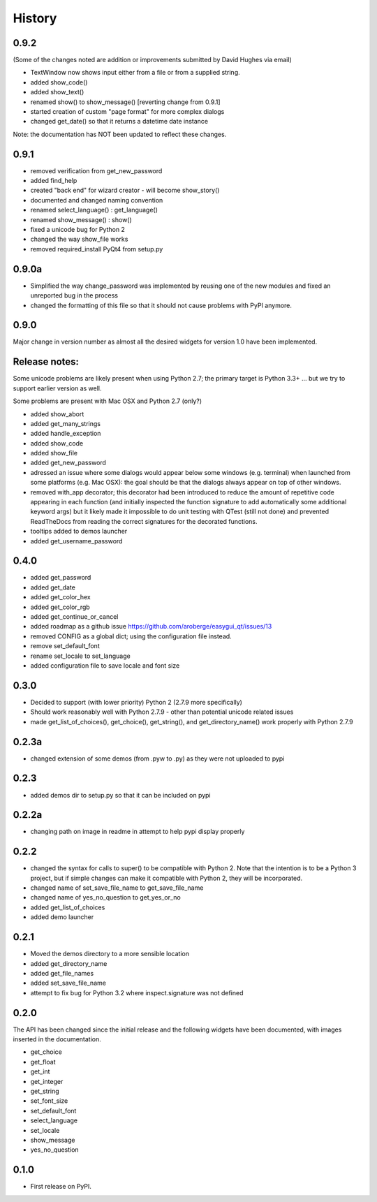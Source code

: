 .. :changelog:

History
=======

0.9.2
-----

(Some of the changes noted are addition or improvements submitted by David Hughes via email)

- TextWindow now shows input either from a file or from a supplied string.
- added show_code()
- added show_text()
- renamed show() to show_message() [reverting change from 0.9.1]
- started creation of custom "page format" for more complex dialogs
- changed get_date() so that it returns a datetime date instance

Note: the documentation has NOT been updated to reflect these changes.

0.9.1
-----

- removed verification from get_new_password
- added find_help
- created "back end" for wizard creator - will become show_story()
- documented and changed naming convention
- renamed select_language() : get_language()
- renamed show_message() : show()
- fixed a unicode bug for Python 2
- changed the way show_file works
- removed required_install PyQt4 from setup.py

0.9.0a
------

- Simplified the way change_password was implemented by reusing one of
  the new modules and fixed an unreported bug in the process
- changed the formatting of this file so that it should not cause problems
  with PyPI anymore.


0.9.0
-----

Major change in version number as almost all the desired widgets for
version 1.0 have been implemented.

Release notes:
--------------

Some unicode problems are likely present when using Python 2.7; the primary
target is Python 3.3+ ... but we try to support earlier version as well.

Some problems are present with Mac OSX and Python 2.7 (only?)


- added show_abort
- added get_many_strings
- added handle_exception
- added show_code
- added show_file
- added get_new_password
- adressed an issue where some dialogs would appear below some windows
  (e.g. terminal) when launched from some platforms (e.g. Mac OSX):
  the goal should be that the dialogs always appear on top of other windows.
- removed with_app decorator; this decorator had been introduced to reduce
  the amount of repetitive code appearing in each function (and initially
  inspected the function signature to add automatically some additional
  keyword args) but it likely made it impossible to do unit testing with
  QTest (still not done) and prevented ReadTheDocs from reading the correct
  signatures for the decorated functions.
- tooltips added to demos launcher
- added get_username_password

0.4.0
-----

- added get_password
- added get_date
- added get_color_hex
- added get_color_rgb
- added get_continue_or_cancel
- added roadmap as a github issue https://github.com/aroberge/easygui_qt/issues/13
- removed CONFIG as a global dict; using the configuration file instead.
- remove set_default_font
- rename set_locale to set_language
- added configuration file to save locale and font size

0.3.0
-----

- Decided to support (with lower priority) Python 2  (2.7.9 more specifically)
- Should work reasonably well with Python 2.7.9 - other than potential
  unicode related issues
- made get_list_of_choices(), get_choice(), get_string(), and get_directory_name()
  work properly with Python 2.7.9

0.2.3a
------

- changed extension of some demos (from .pyw to .py) as they were not uploaded to pypi

0.2.3
-----

- added demos dir to setup.py so that it can be included on pypi

0.2.2a
------

- changing path on image in readme in attempt to help pypi display properly

0.2.2
-----

- changed the syntax for calls to super() to be compatible with Python 2.
  Note that the intention is to be a Python 3 project, but if simple changes
  can make it compatible with Python 2, they will be incorporated.
- changed name of set_save_file_name to get_save_file_name
- changed name of yes_no_question to get_yes_or_no
- added get_list_of_choices
- added demo launcher

0.2.1
-----

- Moved the demos directory to a more sensible location
- added get_directory_name
- added get_file_names
- added set_save_file_name
- attempt to fix bug for Python 3.2 where inspect.signature was not defined

0.2.0
------

The API has been changed since the initial release
and the following widgets have been documented, with images inserted
in the documentation.

- get_choice
- get_float
- get_int
- get_integer
- get_string
- set_font_size
- set_default_font
- select_language
- set_locale
- show_message
- yes_no_question

0.1.0
---------------------

* First release on PyPI.
